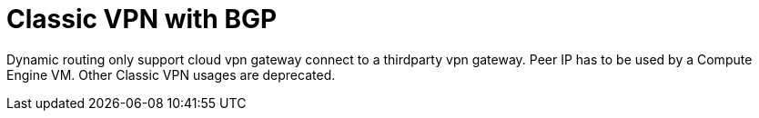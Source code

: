 = Classic VPN with BGP
:toc: manual

Dynamic routing only support cloud vpn gateway connect to a thirdparty vpn gateway. Peer IP has to be used by a Compute Engine VM. Other Classic VPN usages are deprecated.
